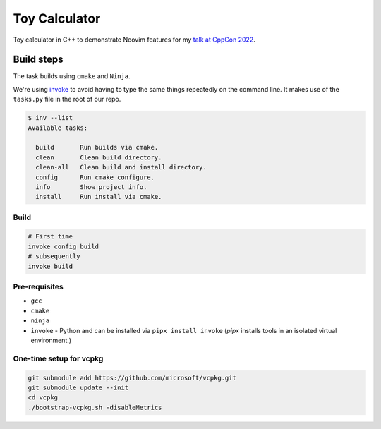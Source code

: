 ##############
Toy Calculator
##############

Toy calculator in C++ to demonstrate Neovim features for my `talk at CppCon 2022 <https://vvnraman.github.io/cppcon-2022-cpp-neovim/>`_.


Build steps
***********

The task builds using ``cmake`` and ``Ninja``.

We're using `invoke`_ to avoid having to type the same things repeatedly on the
command line. It makes use of the ``tasks.py`` file in the root of our repo.

.. _invoke: https://www.pyinvoke.org/

.. code-block:: console

   $ inv --list
   Available tasks:

     build       Run builds via cmake.
     clean       Clean build directory.
     clean-all   Clean build and install directory.
     config      Run cmake configure.
     info        Show project info.
     install     Run install via cmake.


Build
=====

.. code-block:: sh

   # First time
   invoke config build
   # subsequently
   invoke build

Pre-requisites
==============

- ``gcc``

- ``cmake``

- ``ninja``

- ``invoke`` - Python and can be installed via ``pipx install invoke`` (`pipx`
  installs tools in an isolated virtual environment.)

One-time setup for vcpkg
========================

.. code-block:: console

   git submodule add https://github.com/microsoft/vcpkg.git
   git submodule update --init
   cd vcpkg
   ./bootstrap-vcpkg.sh -disableMetrics

